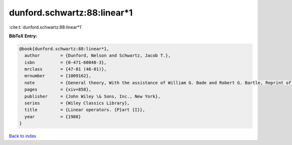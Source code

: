 dunford.schwartz:88:linear*1
============================

:cite:t:`dunford.schwartz:88:linear*1`

**BibTeX Entry:**

.. code-block:: bibtex

   @book{dunford.schwartz:88:linear*1,
     author        = {Dunford, Nelson and Schwartz, Jacob T.},
     isbn          = {0-471-60848-3},
     mrclass       = {47-01 (46-01)},
     mrnumber      = {1009162},
     note          = {General theory, With the assistance of William G. Bade and Robert G. Bartle, Reprint of the 1958 original, A Wiley-Interscience Publication},
     pages         = {xiv+858},
     publisher     = {John Wiley \& Sons, Inc., New York},
     series        = {Wiley Classics Library},
     title         = {Linear operators. {P}art {I}},
     year          = {1988}
   }

`Back to index <../By-Cite-Keys.html>`__
